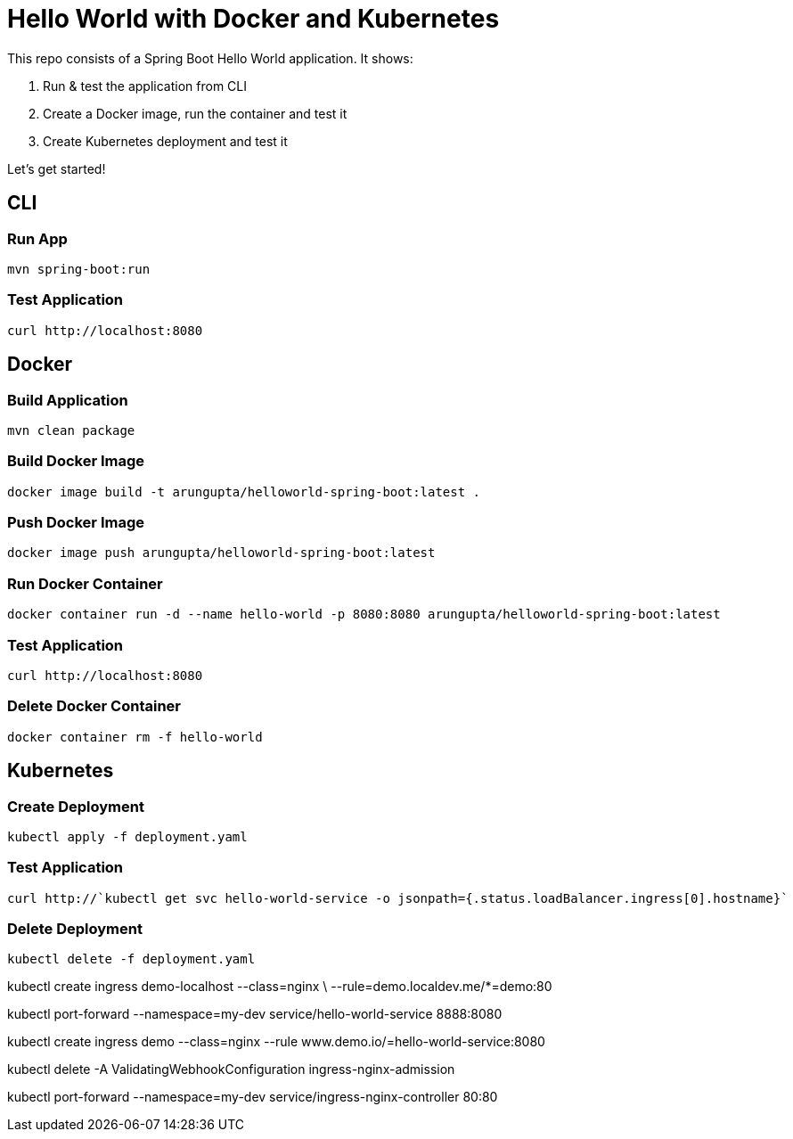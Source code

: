 = Hello World with Docker and Kubernetes

This repo consists of a Spring Boot Hello World application. It shows:

. Run & test the application from CLI
. Create a Docker image, run the container and test it
. Create Kubernetes deployment and test it

Let's get started!

== CLI

=== Run App

```
mvn spring-boot:run
```

=== Test Application

```
curl http://localhost:8080
```

== Docker

=== Build Application

```
mvn clean package
```

=== Build Docker Image

```
docker image build -t arungupta/helloworld-spring-boot:latest .
```

=== Push Docker Image

```
docker image push arungupta/helloworld-spring-boot:latest
```

=== Run Docker Container

```
docker container run -d --name hello-world -p 8080:8080 arungupta/helloworld-spring-boot:latest
```

=== Test Application

```
curl http://localhost:8080
```

=== Delete Docker Container

```
docker container rm -f hello-world
```

== Kubernetes

=== Create Deployment

```
kubectl apply -f deployment.yaml
```

=== Test Application

```
curl http://`kubectl get svc hello-world-service -o jsonpath={.status.loadBalancer.ingress[0].hostname}`
```

=== Delete Deployment

```
kubectl delete -f deployment.yaml
```

kubectl create ingress demo-localhost --class=nginx \
  --rule=demo.localdev.me/*=demo:80

kubectl port-forward --namespace=my-dev service/hello-world-service 8888:8080


kubectl create ingress demo  --class=nginx --rule www.demo.io/=hello-world-service:8080

kubectl delete -A ValidatingWebhookConfiguration ingress-nginx-admission

kubectl port-forward --namespace=my-dev service/ingress-nginx-controller 80:80